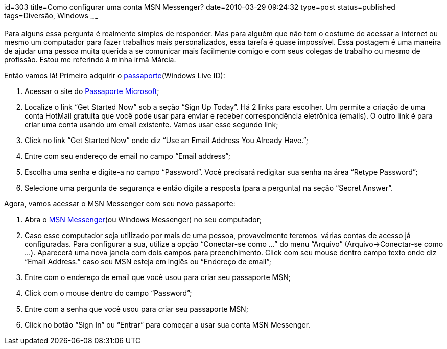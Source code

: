 id=303
title=Como configurar uma conta MSN Messenger?
date=2010-03-29 09:24:32
type=post
status=published
tags=Diversão, Windows
~~~~~~


Para alguns essa pergunta é realmente simples de responder. Mas para alguém que não tem o 
costume de acessar a internet ou mesmo um computador para fazer trabalhos mais personalizados, 
essa tarefa é quase impossível. Essa postagem é uma maneira de ajudar uma pessoa muita querida 
a se comunicar mais facilmente comigo e com seus colegas de trabalho ou mesmo de profissão. 
Estou me referindo à minha irmã Márcia. 

Então vamos lá! Primeiro adquirir o http://pt.wikipedia.org/wiki/Windows_Live_ID[passaporte](Windows Live ID):

  1. Acessar o site do https://accountservices.passport.net/ppnetworkhome.srf?vv=450&#038;lc=1033[Passaporte Microsoft];
  2. Localize o link “Get Started Now” sob a seção “Sign Up Today”.  
    Há 2 links para escolher. Um permite a criação de uma conta HotMail gratuita que você pode usar para enviar e receber correspondência eletrônica (emails). O outro link é para criar uma conta usando um email existente. Vamos usar esse segundo link; 
  3. Click no link “Get Started Now” onde diz “Use an Email  
    Address You Already Have.”;
  4. Entre com seu endereço de email no campo “Email address”;
  5. Escolha uma senha e digite-a no campo “Password”. Você precisará redigitar sua senha na área “Retype Password”; 
  6. Selecione uma pergunta de segurança e então digite a resposta (para a pergunta) na seção “Secret Answer”.

Agora, vamos acessar o MSN Messenger com seu novo passaporte:

  1. Abra o http://www.windowslive.com.br/public/product.aspx/view/2[MSN Messenger](ou Windows Messenger) no seu computador;
  2. Caso esse computador seja utilizado por mais de uma pessoa, provavelmente teremos  várias contas de acesso já configuradas. Para configurar a sua, utilize a opção “Conectar-se como ...” do menu “Arquivo” (Arquivo->Conectar-se como ...). Aparecerá uma nova janela com dois campos para preenchimento. Click com seu mouse dentro campo texto onde diz “Email Address.” caso seu MSN esteja em inglês ou “Endereço de email”; 
  3. Entre com o endereço de email que você usou para criar seu passaporte MSN; 
  4. Click com o mouse dentro do campo “Password”;
  5. Entre com a senha que você usou para criar seu passaporte MSN;
  6. Click no botão “Sign In” ou “Entrar” para começar a usar sua conta MSN Messenger. 
